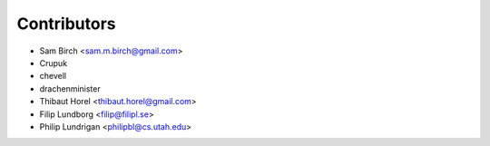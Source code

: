 Contributors
------------

* Sam Birch <sam.m.birch@gmail.com>
* Crupuk
* chevell
* drachenminister
* Thibaut Horel <thibaut.horel@gmail.com>
* Filip Lundborg <filip@filipl.se>
* Philip Lundrigan <philipbl@cs.utah.edu>
